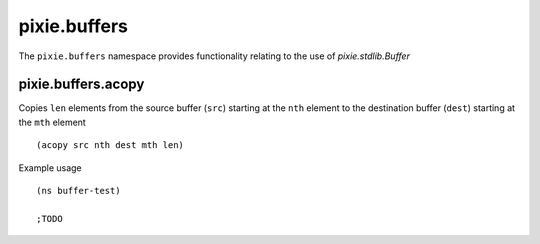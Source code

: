 pixie.buffers
=============

The ``pixie.buffers`` namespace provides functionality relating to the use of `pixie.stdlib.Buffer`

pixie.buffers.acopy
###################

Copies ``len`` elements from the source buffer (``src``) starting at the ``nth`` element to the destination buffer (``dest``) starting at the ``mth`` element

::

	(acopy src nth dest mth len)


Example usage

::

	(ns buffer-test)

	;TODO